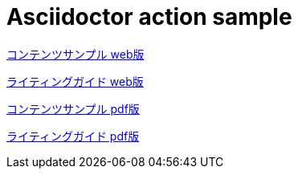 = Asciidoctor action sample
// ここまで空行禁止(無駄な改行があると設定が有効になりません）

// このページは他のファイルを参照するためのリンクのみ記載します

link:./html/index-contents.html[コンテンツサンプル web版]

link:./html/index-writing-guide.html[ライティングガイド web版]

link:./pdf/index-contents.pdf[コンテンツサンプル pdf版]

link:./pdf/index-writing-guide.pdf[ライティングガイド pdf版]